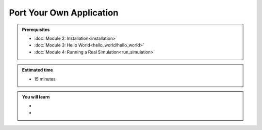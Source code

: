 Port Your Own Application
=========================
.. admonition:: Prerequisites

      * :doc:`Module 2: Installation<installation>`
      * :doc:`Module 3: Hello World<hello_world/hello_world>`
      * :doc:`Module 4: Running a Real Simulation<run_simulation>`

.. admonition:: Estimated time

      * 15 minutes

.. admonition:: You will learn

      * 
      * 
